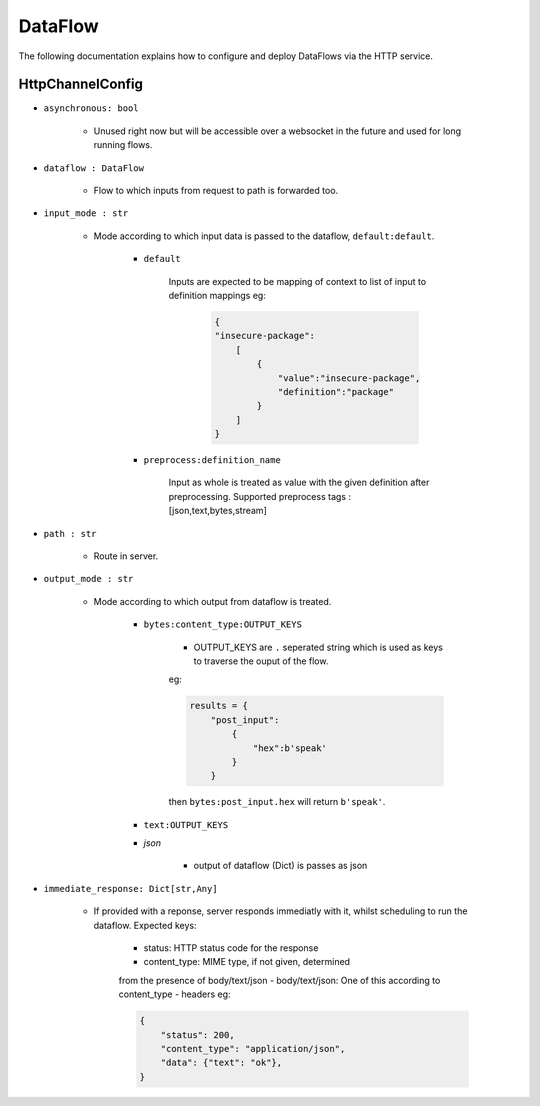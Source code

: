 DataFlow
========

The following documentation explains how to configure and deploy DataFlows
via the HTTP service.

HttpChannelConfig
-----------------

- ``asynchronous: bool``

    - Unused right now but will be accessible over a websocket in the future and used for long running flows.

- ``dataflow : DataFlow``

    - Flow to which inputs from request to path is forwarded too.

- ``input_mode : str``

    - Mode according to which input data is passed to the dataflow, ``default:default``.

        - ``default``

            Inputs are expected to be mapping of context to list of input
            to definition mappings
            eg:

                .. code-block:: json

                                        {
                                        "insecure-package":
                                            [
                                                {
                                                    "value":"insecure-package",
                                                    "definition":"package"
                                                }
                                            ]
                                        }

        - ``preprocess:definition_name``

                Input as whole is treated as value with the given definition after preprocessing.
                Supported preprocess tags : [json,text,bytes,stream]

- ``path : str``

    - Route in server.

- ``output_mode : str``

    - Mode according to which output from dataflow is treated.

        - ``bytes:content_type:OUTPUT_KEYS``

            - OUTPUT_KEYS are ``.`` seperated string which is used as keys to traverse the ouput of the flow.
            eg:

            .. code-block:: python

                results = {
                    "post_input":
                        {
                            "hex":b'speak'
                        }
                    }

            then ``bytes:post_input.hex`` will return ``b'speak'``.

        - ``text:OUTPUT_KEYS``

        - `json`

            - output of dataflow (Dict) is passes as json

- ``immediate_response: Dict[str,Any]``

    - If provided with a reponse, server responds immediatly with
      it, whilst scheduling to run the dataflow.
      Expected keys:
        - status: HTTP status code for the response
        - content_type: MIME type, if not given, determined
        from the presence of body/text/json
        - body/text/json: One of this according to content_type
        - headers
        eg:

        .. code-block:: python

            {
                "status": 200,
                "content_type": "application/json",
                "data": {"text": "ok"},
            }